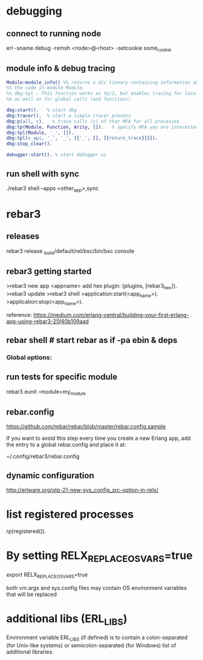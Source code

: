 * debugging
** connect to running node
# use -name for fully qualified hostname
# the modes must match for the running node and remsh i.e. sname->sname or name->name
erl -sname debug -remsh <node>@<host> -setcookie some_cookie
** module info & debug tracing
#+BEGIN_SRC erlang
  Module:module_info() %% returns a dic tionary containing information about
  %% the code in module Module.
  %% dbg:tpl - This function works as tp/2, but enables tracing for local calls (and local functions)
  %% as well as for global calls (and functions).

  dbg:start().   % start dbg
  dbg:tracer().  % start a simple tracer process
  dbg:p(all, c).   % trace calls (c) of that MFA for all processes.
  dbg:tp(Module, Function, Arity, []).   % specify MFA you are interested in or '_' for all FA
  dbg:tpl(Module, '_', []).
  dbg:tpl(x_api, '_', '_', [{'_', [], [{return_trace}]}]).
  dbg:stop_clear().

  debugger:start(). % start debugger ui
#+END_SRC
** run shell with sync
./rebar3 shell --apps <other_app>,sync
* rebar3
** releases
   rebar3 release
   _build/default/rel/bsc/bin/bsc console

** rebar3 getting started


   >rebar3 new app <appname>
   add hex plugin: {plugins, [rebar3_hex]}.
   >rebar3 update
   >rebar3 shell
   >application:start(<app_name>).
   >application:stop(<app_name>).


   reference:  https://medium.com/erlang-central/building-your-first-erlang-app-using-rebar3-25f40b109aad
** rebar shell # start rebar as if -pa ebin & deps
*** Global options:
 # verbose=1 - show output from the common_test run as it goes
 # suites="foo,bar" - run <test>/foo_SUITE and <test>/bar_SUITE
 # case="mycase" - run individual test case foo_SUITE:mycase
** run tests for specific module
rebar3 eunit --module=my_module

** rebar.config
 https://github.com/rebar/rebar/blob/master/rebar.config.sample

 If you want to avoid this step every time you create a new Erlang app, add the
 entry to a global rebar.config and place it at:

 ~/.config/rebar3/rebar.config
** dynamic configuration
http://erlware.org/otp-21-new-sys_config_src-option-in-relx/
* list registered processes
 rp(registered()).

* By setting RELX_REPLACE_OS_VARS=true

   export RELX_REPLACE_OS_VARS=true

   both vm.args and sys.config files may contain OS environment variables that will be replaced

* additional libs (ERL_LIBS)
  Environment variable ERL_LIBS (if defined) is to contain a colon-separated
  (for Unix-like systems) or semicolon-separated (for Windows) list of
  additional libraries.
